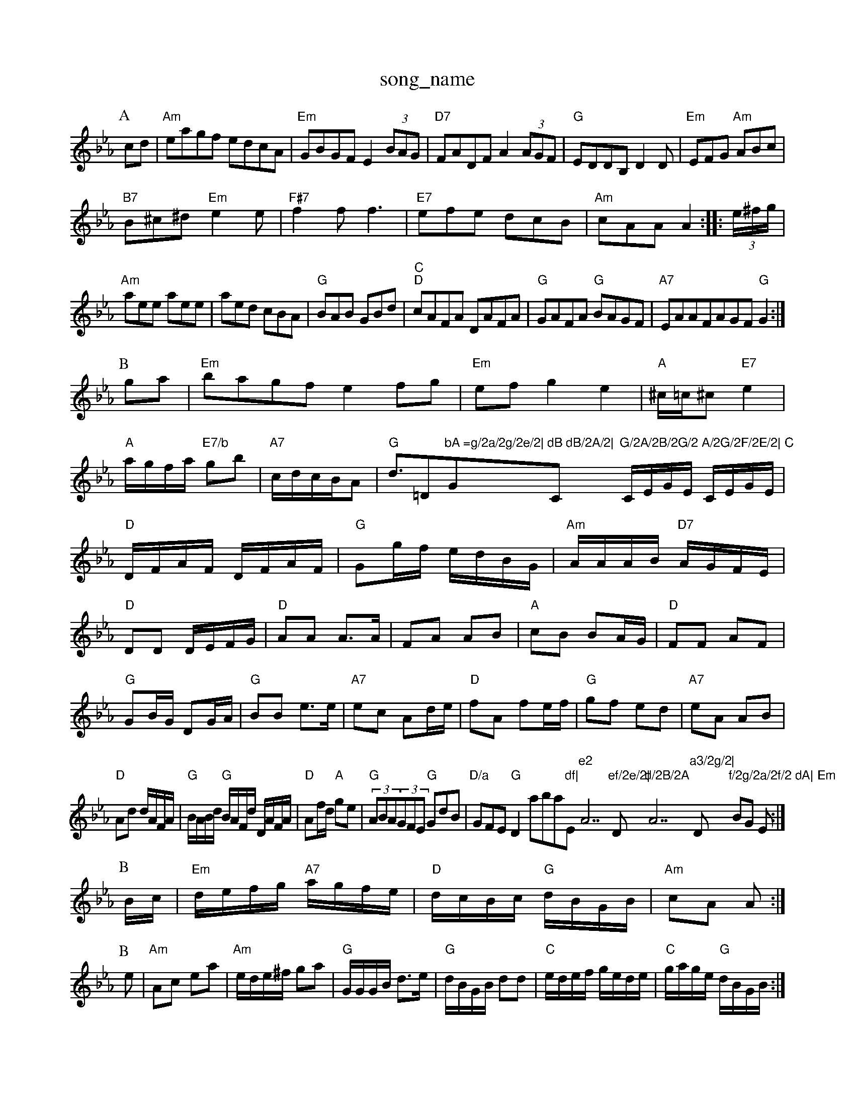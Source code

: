 X: 1
T:song_name
K:Cm
P:A
cd|"Am"eagf edcA|"Em"GBGF E2(3BAG|"D7"FADF A2(3AGF|"G"EDDB, D2D|"Em"EFG "Am"ABc|
"B7"B^c^d "Em"e2e|"F#7"f2f f3|"E7"efe dcB|"Am"cAA A2::(3e/2^f/2g/2|
"Am"aee aee|aed cBA|"G"BAB GBd|"C""D"cAFA DAFA|"G"GAFA "G"BAGF|"A7"EAAFAGF "G"G2:|
P:B
ga|"Em"bagf e2fg|"Em"efg2 e2|"A"^c/2=c/2^c "E7"e2|
"A"a/2g/2f/2a/2 "E7/b"gb|"A7"c/2d/2c/2B/2A|"G"d3/2=D"bA =g/2a/2g/2e/2|"G"dB dB/2A/2|"C"G/2A/2B/2G/2 A/2G/2F/2E/2|\
"C"C/2E/2G/2E/2 C/2E/2G/2E/2|"D"D/2F/2A/2F/2 D/2F/2A/2F/2|"G"Gg/2f/2 e/2d/2B/2G/2|\
"Am"A/2A/2A/2B/2 "D7"A/2G/2F/2E/2|
"D"DD D/2E/2F/2G/2|"D"AA A3/2A/2|FA AB|"A"cB BA/2G/2|"D"FF AF|
"G"GB/2G/2 DG/2A/2|"G"BB e3/2e/2|"A7"ec Ad/2e/2|"D"fA fe/2f/2|"G"gf ed|\
"A7"eA AB|
"D"Ad d/2A/2F/2A/2|"G"B/2A/2B/2d/2 "G"B/2A/2F/2d/2 D/2A/2F/2A/2|\
"D"Af/2d/2 "A"ge|"G"(3ABA(3GFE  "G"GdB|"D/a"GFE "G"D2aba"df|"Em"e2 "A7"ef/2e/2|"D"d/2B/2A "A7"a3/2g/2|"D"f/2g/2a/2f/2 dA|\
"Em"BG E:|
P:B
B/2c/2|"Em"d/2e/2f/2g/2 "A7"a/2g/2f/2e/2|"D"d/2c/2B/2c/2 "G"d/2B/2G/2B/2|\
"Am"cA A:|
P:B
e|"Am"Ac ea|"Am"e/2d/2e/2^f/2 ga|"G"G/2G/2G/2B/2 d3/2e/2|"G"d/2B/2G/2B/2 dd|"C"e/2d/2e/2f/2 g/2e/2d/2e/2|"C"g/2a/2g/2e/2 "G"d/2B/2G/2B/2:|
P:C
"A"AA e/2c/2A/2c/2|"A"e/2A/2G/2E/2 CE/2F/2|"C"G/2A/2B/2A/2 G3/2A/2|
"Em"(3B/2c/2B/2(3ABc "A7/3"AG|"G"G/4^F/4G/4A/4 B/2G/2|"Cm"c/2d/2 e|\
"G"d/2B/2 B/2B/2|"D7"A/4B/4c/4 "D"d/4c/4d/4e/4|\
[1"D"f3/4g3/4e3/4f3/2a3/2g3/2 f3/2a/2^g3/2a/2|\
"C"bagf "G"b2ag|"D"f/2f/2(3e/2f/2e/2 "G"d3/2c/2|
"G"BG"d2|
"Am"cB AG|"D7"F/2G/2A/2c/2 B/2=c/2A/2B/2|c"E2B Bcd|
"Em"e2f gfe|"Bm"fgf fed|"G"edc "Em"B2g/2|"D/f+"agf|"A7/e"e3/2d/2e|"D"f3/2e/2d|"G"dBA|"A7"ABd|\
"D"dAF|"A"A2:|
P:B
g|"A"ace "D"fec|"Em"efe "A7"ecA|"D"d3 -d2::B
|:d|"G"[c3g3][dg]|"Bm"[d3f3|"Dm"[F4d2][Fd]|[F2d2][Ec]|
[D2B2][Ec]|"Gd"[Geg G,F/2E/2|D/2F/2A/2d/2 fe/2f/2|"G"gB Be/2d/2|
"F"cA A"dE^F "A7"GFE|"D"D3 D3:|
X: 3318
T:Tid's a Long Whitehalls
% Nottingham Music Database
S:Kevin Briggs
Y:AB
M:3/4
L:1/4
K:G
P:A
B/2A/2|"G"G3|"G"d2d|
"D"DFA|"D"dfe|"A"a2e|"E7"e2d|"A7"c3-|"A"c2a2|"D"a3a^ga|"G"gfed "A7"cABc|"D"fd"D7"ded cB|\
"D"A2 "G"d3/2e/2|"D"f2 "G"GB|"A7"AA/2B/2 AF|"D"A/2B/2A/2F/2 D2:|

X: 21
T:Knick-Knack
% Nottingham Music Database
S:Fren d-d|
"G"Bdg bab|"D"aAg agf|"Em"egb b^a|"D7"=^fga d2b|"G"bge dBd|"C"c3/2d/2 "D7"cB|\
"G"d3|"G7"G2F|G2A B2c|"G7"d3 G3|
"C"c3 e3|g2g g2e|"G"d2e d2B|"Em"e3 -"Bm"d3|"C"e2e "G"d3|"Am"c2c "Em"BcB|"Am"c2c "D7"A3|"G"DBc "Em"dcB|"D7"cBA A2d|
"Em"g3/2f/2g "A"bag|"D"f3 "A7/e"gfg|"D/f+"a3 f2g|"D"agf "A7"gec|"D"edd d2:|
D|"D"F2A A2f|"G"ede fdB|"D"A2A AGA|"Em"B2A ABm"A/2^A/2B =FD|"E7"E4-|\
"A"A2 :|
P:B
c/2d/2|"A"e/2c/2A/2c/2 f/2c/2A/2c/2|"A"e/2c/2a/2c/2 f/2c/2e/2c/2|\
"D"f/2^d/2d/2d/2 f/2d/2f/2d/2|"D"a/2^g/2a/2f/2 d/2A/2d/2e/2|\
"D"f/2a/2g/2e/2 "A"c/2A/2c/2d/2|"D"e/2d/2c/2d/2 f/2d/2
e/2c/2|"D"df/2d/2 "A7"^ce/2c/2|"D"d/2e/2f/2g/2 "A7/b"af|"D/f+"dB "G"B/2A/2G/2F/2|"A7"E/2D/2E/2F/2 "D"D2:|

X: 2
T:Ragus O'G/2 e/2g/2c/2g/2|e/2b/2e/2b/2 e/2g/2f/2e/2|\
"A"A/2A/2A/2B/2 ec/2B/2A/2F/2 "G"E/2F/2G/2A/2|"A7"G/2F/2E/2F/2 "D"D2::
"DF/2B/2 e/2a/2g/2f/2|e/2d/2B/2c/2 d/2e/2f/2g/2|"A"a/2f/2e/2c/2 "D"dc/2d/2|\
"A"e/2c/2